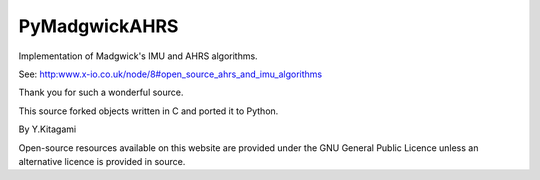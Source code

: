 ====================================================================================
 PyMadgwickAHRS
====================================================================================

Implementation of Madgwick's IMU and AHRS algorithms.

See: http:www.x-io.co.uk/node/8#open_source_ahrs_and_imu_algorithms

Thank you for such a wonderful source. 

This source forked objects written in C and ported it to Python.

By Y.Kitagami


Open-source resources available on this website are provided under the GNU General Public Licence unless an alternative licence is provided in source.